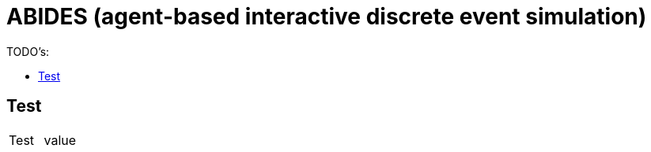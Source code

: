 :toc: preamble
:doctype: book
:encoding: utf-16
:lang: de
:toclevels: 2
:icons: font
:hardbreaks:
:nofooter:
:imagesdir: 1images/


:toc-title:

= ABIDES (agent-based interactive discrete event simulation)

TODO's:


== Test


[cols="1,1"]
|===
|Test
|value

|===

